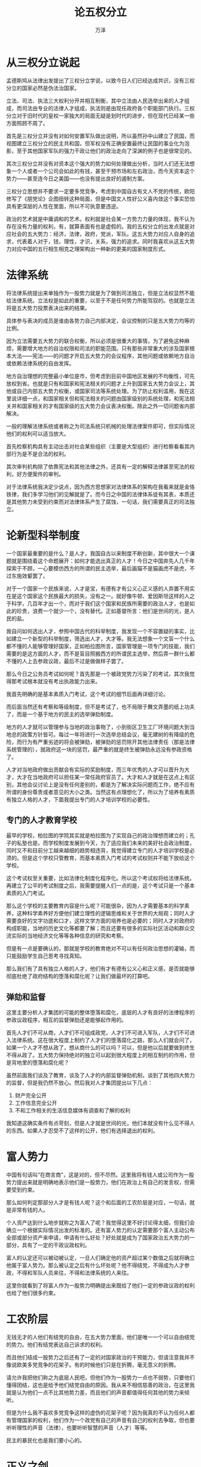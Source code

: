 #+LATEX_CLASS: article
#+LATEX_CLASS_OPTIONS:[11pt,oneside]
#+LATEX_HEADER: \usepackage{article}


#+TITLE: 论五权分立
#+AUTHOR: 万泽
#+CREATOR: 编者:万泽
#+DESCRIPTION: 制作者邮箱：a358003542@gmail.com


* 从三权分立说起
孟德斯鸠从法律出发提出了三权分立学说，以致今日人们已经达成共识，没有三权分立的国家必然是伪法治国家。

立法、司法、执法三大权利分开并相互制衡，其中立法由人民选举出来的人才组成，而司法由专业的法律人才组成，执法则是由现任政府各个职能部门执行。三权分立对于旧时代的皇权一家独大的局面无疑是划时代的进步，但在现代已经某一些方面照顾不周了。

首先是三权分立并没有对如何安置军队做出说明，所以虽然孙中山建立了民国，而视图建立三权分立的民主共和国，但军权没有正确安置最终让民国的事业化为泡影，至于其他国家军队的强力干政让他们的政治走向了深渊的例子也是很常见的。

其次三权分立并没有对资本这个强大的势力如何处理做出分析，当时人们还无法想象一个人或者一个公司会如此的有钱，甚至干预市场和左右政治，而今天资本这个势力——甚至连今日之美国——也没有提出良好的遏制方案。

三权分立思想并不要求一定要多党竞争，考虑到中国自古有文人不党的传统，欧阳修写了《朋党论》企图扭转这种局面，但是中国文人性好公义喜内敛这个事实恐怕具有更深层的人性在里面，所以不可执意要违逆。

政治的艺术就是中庸调和的艺术。权利就是社会某一方势力力量的体现，我不认为存在没有力量的权利，有，就算表面有也是虚假的。我的五权分立的出发点就是对应社会的五大势力：经济，法律，政府，党派，军队。这五大势力对应人自身的追求，代表着人对于，钱，理性，才识，关系，强力的追求。同时我喜欢从这五大势力对应中国的五行相生相克之理架构出一种新的更美的国家制度形式。


* 法律系统
将法律系统提出来单独作为一股势力就是为了做到司法独立，但是立法权显然不能给法律系统。立法权是如此的重要，以至于不是任何势力所能驾驭的。也就是立法将是五大势力投票表决出来的结果。

具体参与表决的成员是谁由各势力自己内部决定，会议控制的只是五大势力均等的比例。

因为立法需要五大势力的联合权衡，所以必须是很重大的事情，为了避免这种麻烦，需要增大地方的自治权限和司法的职能范围。只有那些非常重大的涉及国家根本大法——宪法——的问题才开启五大势力的会议程序，其他问题或依赖地方自治或依赖法律系统的自由发挥。

地方自治理想的完整最小单位是市，但考虑到目前中国地区发展的不均衡性，可先放权到省。也就是只有和国家和宪法相关的问题才上升到国家五大势力会议上，其他或自己内部五大势力权衡，或国家司法等系统处理。为了防止权利滥用，我在这里说详细一点，和国家相关但和宪法相关的问题由国家级别的系统处理，和宪法相关并和国家相关的才有国家级的五大势力会议表决权衡。除此之外一切问题省内部解决。

一般的理解法律系统或者称之为司法系统只机械的处理法律案件即可，但实际情况他们的权利可以适当放大。

首先检察机构具有主动出击对社会某些组织（主要是大型组织）进行检察看看其内部行为是不是合法的权利。

其次审判机构除了依靠宪法和其他法律之外，还具有一定的解释法律甚至宪法的权利，好方便案件的审判。

对于法律系统我决定少说点，因为西方思想家对法律体系的架构在我看来就是金恪铁律，我们多学习他们的见解就是了。而今日之中国的法律体系徒有其表，本质还是其他势力未受到约束而对法律体系产生了腐蚀，一句话，我们需要真正的司法独立。



* 论新型科举制度
一个国家最重要的是什么？是人才。我国自古以来制度不断创新，其中很大一个课题就是围绕着这个命题展开：如何才能选出真正的人才！今日之中国弃先人几千年探索于不顾，一心要模仿西方的所谓的民主选举，最后画猫不是猫画虎不是虎，不过东施效颦罢了。

对于一个国家一个民族来说，人才是宝，有德有才有公义心正义感的人弃置不用实在是这个国家这个民族最大的损失，没有之一。就好像牛顿、爱因斯坦这样的人之于科学，几百年才出一个，而对于我们这个国家和民族所需要的政治人才，也是如此的珍贵，浪费一个就少一个，没有替代。正如基督所言：他们是世间的光，是人民的盐。

我自问如何选出人才，参照中国古代的科举制度，我发现一个不容置疑的事实，比如建立一个新型的科举制度，筛选出人才，大才等。我无法想象一个文盲一个什么都不懂的人能够管理好国家，正如柏拉图所言，国家管理是一项专门的技能，我们需要的是这方面的人才，而不是盲目照搬西方的所谓民主选举，然后弄一群什么都不懂的人上去参政议政，最后不过是做做样子罢了。

那么今日之公务员考试如何呢？首先那是一个被政党势力污染了的考试，其次我觉得那考试根本就没有考出执政能力出来。

我首先明确的是基本素质入门考试，这个考试的细节后面再详细讨论。

而后面当然还有考察和等级制度，但不是考试了，也不局限于舞文弄墨的纸上功夫了，而是一个基于地方的民主的选举弹劾制度。

地方的人才就可以管理参与当地的政治事物了，小到街区卫生工厂环境问题大到当地总的政策方针皆可。每过一年将进行一次选举总结会议，毫无建树的有降级的危险，而行为有严重劣迹的将会被弹劾，被弹劾的惩罚除开其他法律责任（那是法律系统管理的），就政府这一块的惩罚，最严重的就是终生被弹劾永远没有参政资格了。

人才对当地政府做出贡献会有实际的奖励制度，而三年优秀的人才可以晋升为大才，大才在当地政府可以担任某一常任政府官员了。大才和人才就是在这点上有区别，其他会议讨论上是没有任何差别的，都是为了解决实际问题而工作，绝不应有所谓的身份尊贵或者意见的大小之类。当然这有点理想化了，所以为了培养有素质有独立人格的人才，下面我提出专门的人才培训学校的必要性。

** 专门的人才教育学校
最早的学校，柏拉图的学院其实就是柏拉图为了实现自己的政治理想而建立的；孔子的私塾也是。而学校制度发展到今天，为了适应我们未来的美好社会政治制度，同时又不和目前分工越来越细的趋势相违背，我觉得建立专门的人才培训学校是必须的。但是这个学校只管教育，而基本素质入门考试的考试权则并不能下放给这个学校。

这个考试权至关重要，比如法律化制度化程序化。所以这个考试权将给法律系统。再建立了公平的考试制度之后，我需要提醒人们一点的是，这个考试只是一个基本素质的入门考试。

那么这个学校的主要教育内容是什么呢？可能很杂，因为人才需要基本的科学素养，这种科学素养好方便他们建立理性的逻辑思维和关于世界的大局观；同时人才需要良好的文字功底和口才，这样文学方面的培养也是必要的；同时人才对政府的构成职能，当地的历史文化等都要了解；而且还要有很多的实际社区活动和群众交流实际的当地经济文化等等各种信息的研究和考察。

但是有一点是要确认的，那就是学校的教育绝对不可以有任何政治思想的灌输，而只能鼓励学生自己思考寻找真知。


那么我们有了具有独立人格的人才，他们有才有德有公义心和正义感，是否就能够彻底杜绝了政府结构的堕落和腐化呢？让我们做最坏的打算吧。

** 弹劾和监督
这里主要分析人才集团的可能的整体堕落和腐化，底层的人才有良好的法律程序的参政议政程序，相互的监督弹劾还是能够起作用的。

首先人才们不可从商，人才们不可组成政党，人才们不可进入军队，人才们不可进入法律系统。这在很大程度上制约了人才们的堕落腐化之路，那么人们就会问了，如果一个人才不想从政了，想从商什么的可以吗？可以，但是他以后就要做到终生不得从政了。五大势力保持绝对的独立可以起到很大程度上的相互制约的作用，但是背地里的堕落和腐化呢？

虽然前面我们谈及了教育，谈及了人才的内部监督弹劾机制，谈到了其他四大势力的监督，但是我仍然不放心。然后我对人才集团提出以下几点：

1. 财产完全公开
2. 工作信息完全公开
3. 不和工作相关的生活信息媒体有调查和了解的权利


我知道这确实条件有点苛刻，但是人才就是世间的光，他们本就没有什么见不得人的东西。如果人才忍受不了这样的公开，他们有选择退出的权利。


* 富人势力
中国有句话叫“在商言商”，这是对的，但不尽然。这里我将有钱人或公司作为一股势力提出来就是明确地表示他们是一股势力，他们在政治上有自己的发言权，但需要受到约束。

那么如何判定那部分人才是有钱人呢？这个和后面的工农阶层是对应，一句话，就是非常有钱的人。

个人资产达到什么地步就称之为富人了呢？我觉得这里不好讨论得太细，但我们会确立一个根据实际情况出发的标准的。还有富人势力的认定需要那个富人主动公布全部或部分资产来申请，申请有什么好处？好处就是成为了国家政治五大势力的一部分，具有了一定的干政议政权利。

富人的认定还可以被动被认定，一旦人们确定他的资产超过某个数值之后就将确立他属于富人势力。那么被认定之后有什么坏处呢？他不得结党，不得成为人才参政，不得和军队人员来往，不得和法律系统的人来往。

这里你就看到了将富人作为一股势力明确提出来既给了他们一定的参政议政的权利也给了他们很多约束。


* 工农阶层
无钱无才的人他们有结党的自由，在五大势力里面，他们是唯一一个可以自由结党的势力。他们有结党表达自己诉求的权利。

而且他们结成一股势力之后还有了一定的对国家政治的干预能力，但请注意我并不像说欧美多党竞争的花架子。有的时候他们只是在折腾，毫无意义的折腾。

请允许我把他们称之为底层人民吧，但他们作为一股势力一点也不弱势，只要他们懂得团结，这也是给予他们结党自由的原因。我从来不相信慈善的政治，在这里我就是认为他们一点不比其他势力差，而且他们的声音都值得任何其他的势力来倾听。

但是为什么我不喜欢多党竞争这样的虚伪的花架子呢？因为我真的不认为任何人都有管理国家的权利，他们作为一个政党有自己的声音有自己的权利去争取，但也要听听理性的声音（法律），也要听听智慧的声音（人才）等等。

民主的暴民化也是我们要小心的。


* 正义之剑
军队作为强力我将之成为正义之剑，因为正义绝对不能软弱，正义需要力量。而军队就扮演这个角色，我们的社会需要这样强而有力的正义之剑这样罪恶才能得到惩处，正义得到伸张。

关于军队的权利和约束前面谈及一些了，这里再来谈谈如何安置好军队这个强权的怪物，使用好这个双刃剑又不伤及自己。

首先警察归政府管，武警归法律系统管，民兵归政党管，也就是说军队永远只是对外的，不对内。这样说的意思就是向军队里的军人传递一个明确的信号，无论发生什么事，你的枪口都不能对着自己国内的人民，记住，无论发生什么，任何时候。你们的职责只是保家卫国抵御外患。这里说无论任何情况的意思是，就算国家发生了分裂，你们也保持中立，而不能将枪口对准人民。

其次为了保证强力是正义之剑，国家将允许枪支自由买卖，这样五大势力实际上都有了自己一定的武装力量，因为富人可以雇佣保镖。这从某种程度上克制了军队势力的堕落和腐化。可是还是不够的。


最最关键的是，对于所有武装力量的数量，包括警察，武警，民兵，军队，富人的保镖数量都将定期审核抽查，有一个数量比，国家的军队数量严格控制，不会超过其他四个势力的总和。这样如果将来军队确实发生了叛变，那么其他四股势力可以联合将其打败，我相信凭着军队的良知存在和其他四个势力的团结和人民自发的武装支持，打败那支叛变的军队还是没有问题的。

而且一个国家军队的强大更看重的是质量，所以这里控制本国军队数量也不会损失本国的国防力量的。

对于这五股势力有一条严厉的刑法，任何一股势力私自扩充武装力量，其背后主使人将会受到非常严厉的惩罚。


* 经济的相互制衡
最后我谈一谈经济上的事，无疑这是一个很重要的课题。

首先国家应该将轻徭薄税视作基本国策，不折腾，小政府。

工农阶层不用缴税（明税）富人阶层负责所有税收。为了保证法律系统的独立性，税收上来之后归法律系统按照程序分配给军队一点，自己使用一点，然后剩余的交给政府分配。这样就是为了让军队服从法律，否则法律随时让军队断粮。

政府的使用要开诚布公，主要是各个人才的收入等。在这里要提到的是一些基本的科学研究机构内部的科学人才，一些国立学校的教师人才他们都算做政府公职人员分配这些税收。

税收政策的具体细节要经过五大势力的讨论，我在这里强调一点，工农阶层不用缴税（明着的税）不代表他们没给国家做出贡献，实际上他们为国家缴的税绝对不少。最后税收政策要富人阶层和实施上的配合。

这里明确提出国家的税收由富人阶层提供，一是因为富人赚得钱大部分也是国家集体共同劳动的成果，他们理应多出；二是让人们知道富人阶层为国家的税收贡献的大部分力量，他们是值得我们尊敬和肯定的。

这里简单的关系是：

#+CAPTION: 五权分立
[[file:images/五权分立.png]]

